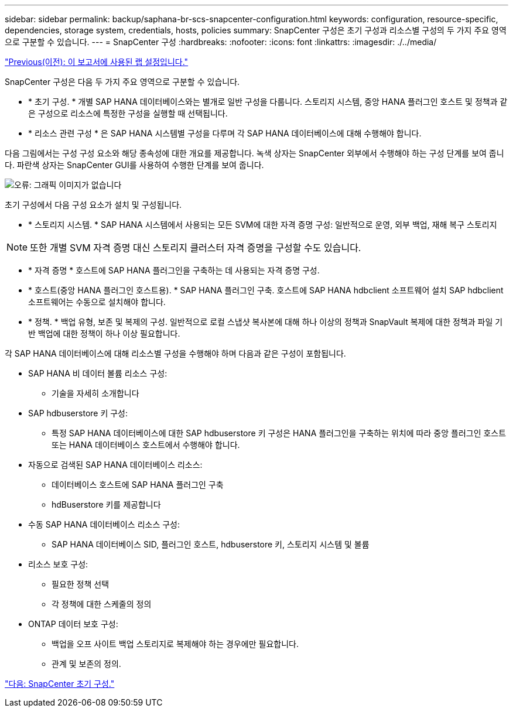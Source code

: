 ---
sidebar: sidebar 
permalink: backup/saphana-br-scs-snapcenter-configuration.html 
keywords: configuration, resource-specific, dependencies, storage system, credentials, hosts, policies 
summary: SnapCenter 구성은 초기 구성과 리소스별 구성의 두 가지 주요 영역으로 구분할 수 있습니다. 
---
= SnapCenter 구성
:hardbreaks:
:nofooter: 
:icons: font
:linkattrs: 
:imagesdir: ./../media/


link:saphana-br-scs-lab-setup-used-for-this-report.html["Previous(이전): 이 보고서에 사용된 랩 설정입니다."]

SnapCenter 구성은 다음 두 가지 주요 영역으로 구분할 수 있습니다.

* * 초기 구성. * 개별 SAP HANA 데이터베이스와는 별개로 일반 구성을 다룹니다. 스토리지 시스템, 중앙 HANA 플러그인 호스트 및 정책과 같은 구성으로 리소스에 특정한 구성을 실행할 때 선택됩니다.
* * 리소스 관련 구성 * 은 SAP HANA 시스템별 구성을 다루며 각 SAP HANA 데이터베이스에 대해 수행해야 합니다.


다음 그림에서는 구성 구성 요소와 해당 종속성에 대한 개요를 제공합니다. 녹색 상자는 SnapCenter 외부에서 수행해야 하는 구성 단계를 보여 줍니다. 파란색 상자는 SnapCenter GUI를 사용하여 수행한 단계를 보여 줍니다.

image:saphana-br-scs-image22.png["오류: 그래픽 이미지가 없습니다"]

초기 구성에서 다음 구성 요소가 설치 및 구성됩니다.

* * 스토리지 시스템. * SAP HANA 시스템에서 사용되는 모든 SVM에 대한 자격 증명 구성: 일반적으로 운영, 외부 백업, 재해 복구 스토리지



NOTE: 또한 개별 SVM 자격 증명 대신 스토리지 클러스터 자격 증명을 구성할 수도 있습니다.

* * 자격 증명 * 호스트에 SAP HANA 플러그인을 구축하는 데 사용되는 자격 증명 구성.
* * 호스트(중앙 HANA 플러그인 호스트용). * SAP HANA 플러그인 구축. 호스트에 SAP HANA hdbclient 소프트웨어 설치 SAP hdbclient 소프트웨어는 수동으로 설치해야 합니다.
* * 정책. * 백업 유형, 보존 및 복제의 구성. 일반적으로 로컬 스냅샷 복사본에 대해 하나 이상의 정책과 SnapVault 복제에 대한 정책과 파일 기반 백업에 대한 정책이 하나 이상 필요합니다.


각 SAP HANA 데이터베이스에 대해 리소스별 구성을 수행해야 하며 다음과 같은 구성이 포함됩니다.

* SAP HANA 비 데이터 볼륨 리소스 구성:
+
** 기술을 자세히 소개합니다


* SAP hdbuserstore 키 구성:
+
** 특정 SAP HANA 데이터베이스에 대한 SAP hdbuserstore 키 구성은 HANA 플러그인을 구축하는 위치에 따라 중앙 플러그인 호스트 또는 HANA 데이터베이스 호스트에서 수행해야 합니다.


* 자동으로 검색된 SAP HANA 데이터베이스 리소스:
+
** 데이터베이스 호스트에 SAP HANA 플러그인 구축
** hdBuserstore 키를 제공합니다


* 수동 SAP HANA 데이터베이스 리소스 구성:
+
** SAP HANA 데이터베이스 SID, 플러그인 호스트, hdbuserstore 키, 스토리지 시스템 및 볼륨


* 리소스 보호 구성:
+
** 필요한 정책 선택
** 각 정책에 대한 스케줄의 정의


* ONTAP 데이터 보호 구성:
+
** 백업을 오프 사이트 백업 스토리지로 복제해야 하는 경우에만 필요합니다.
** 관계 및 보존의 정의.




link:saphana-br-scs-snapcenter-initial-configuration.html["다음: SnapCenter 초기 구성."]
